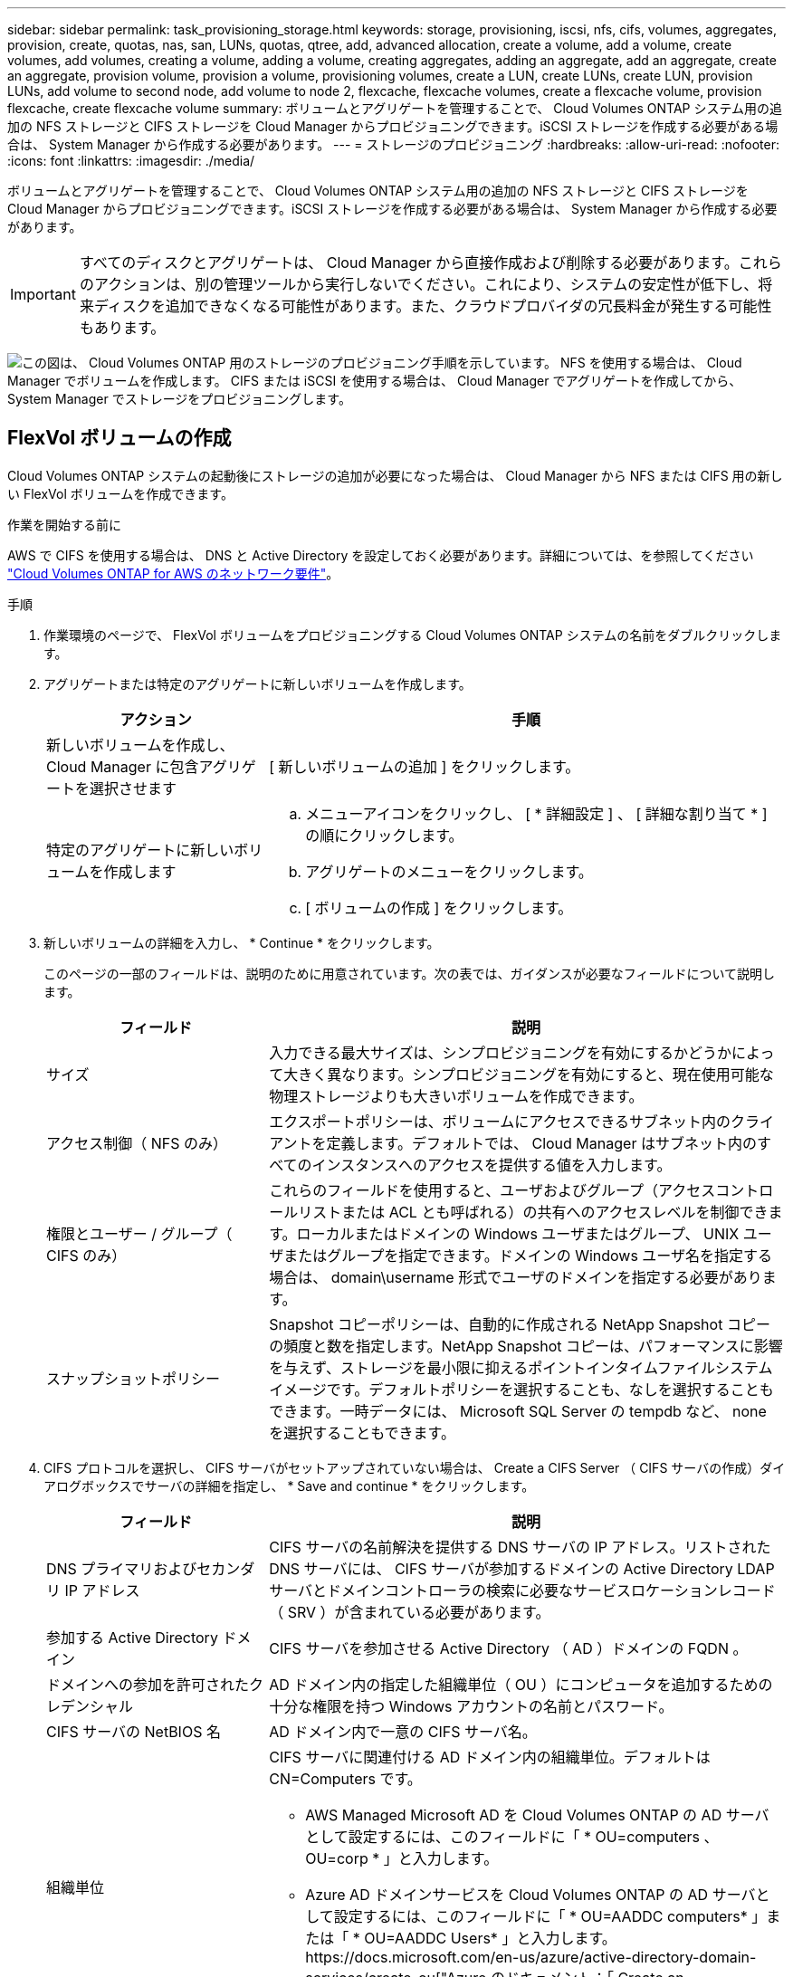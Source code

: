 ---
sidebar: sidebar 
permalink: task_provisioning_storage.html 
keywords: storage, provisioning, iscsi, nfs, cifs, volumes, aggregates, provision, create, quotas, nas, san, LUNs, quotas, qtree, add, advanced allocation, create a volume, add a volume, create volumes, add volumes, creating a volume, adding a volume, creating aggregates, adding an aggregate, add an aggregate, create an aggregate, provision volume, provision a volume, provisioning volumes, create a LUN, create LUNs, create LUN, provision LUNs, add volume to second node, add volume to node 2, flexcache, flexcache volumes, create a flexcache volume, provision flexcache, create flexcache volume 
summary: ボリュームとアグリゲートを管理することで、 Cloud Volumes ONTAP システム用の追加の NFS ストレージと CIFS ストレージを Cloud Manager からプロビジョニングできます。iSCSI ストレージを作成する必要がある場合は、 System Manager から作成する必要があります。 
---
= ストレージのプロビジョニング
:hardbreaks:
:allow-uri-read: 
:nofooter: 
:icons: font
:linkattrs: 
:imagesdir: ./media/


[role="lead"]
ボリュームとアグリゲートを管理することで、 Cloud Volumes ONTAP システム用の追加の NFS ストレージと CIFS ストレージを Cloud Manager からプロビジョニングできます。iSCSI ストレージを作成する必要がある場合は、 System Manager から作成する必要があります。


IMPORTANT: すべてのディスクとアグリゲートは、 Cloud Manager から直接作成および削除する必要があります。これらのアクションは、別の管理ツールから実行しないでください。これにより、システムの安定性が低下し、将来ディスクを追加できなくなる可能性があります。また、クラウドプロバイダの冗長料金が発生する可能性もあります。

image:workflow_storage_provisioning.png["この図は、 Cloud Volumes ONTAP 用のストレージのプロビジョニング手順を示しています。 NFS を使用する場合は、 Cloud Manager でボリュームを作成します。 CIFS または iSCSI を使用する場合は、 Cloud Manager でアグリゲートを作成してから、 System Manager でストレージをプロビジョニングします。"]



== FlexVol ボリュームの作成

Cloud Volumes ONTAP システムの起動後にストレージの追加が必要になった場合は、 Cloud Manager から NFS または CIFS 用の新しい FlexVol ボリュームを作成できます。

.作業を開始する前に
AWS で CIFS を使用する場合は、 DNS と Active Directory を設定しておく必要があります。詳細については、を参照してください link:reference_networking_aws.html["Cloud Volumes ONTAP for AWS のネットワーク要件"]。

.手順
. 作業環境のページで、 FlexVol ボリュームをプロビジョニングする Cloud Volumes ONTAP システムの名前をダブルクリックします。
. アグリゲートまたは特定のアグリゲートに新しいボリュームを作成します。
+
[cols="30,70"]
|===
| アクション | 手順 


| 新しいボリュームを作成し、 Cloud Manager に包含アグリゲートを選択させます | [ 新しいボリュームの追加 ] をクリックします。 


| 特定のアグリゲートに新しいボリュームを作成します  a| 
.. メニューアイコンをクリックし、 [ * 詳細設定 ] 、 [ 詳細な割り当て * ] の順にクリックします。
.. アグリゲートのメニューをクリックします。
.. [ ボリュームの作成 ] をクリックします。


|===
. 新しいボリュームの詳細を入力し、 * Continue * をクリックします。
+
このページの一部のフィールドは、説明のために用意されています。次の表では、ガイダンスが必要なフィールドについて説明します。

+
[cols="30,70"]
|===
| フィールド | 説明 


| サイズ | 入力できる最大サイズは、シンプロビジョニングを有効にするかどうかによって大きく異なります。シンプロビジョニングを有効にすると、現在使用可能な物理ストレージよりも大きいボリュームを作成できます。 


| アクセス制御（ NFS のみ） | エクスポートポリシーは、ボリュームにアクセスできるサブネット内のクライアントを定義します。デフォルトでは、 Cloud Manager はサブネット内のすべてのインスタンスへのアクセスを提供する値を入力します。 


| 権限とユーザー / グループ（ CIFS のみ） | これらのフィールドを使用すると、ユーザおよびグループ（アクセスコントロールリストまたは ACL とも呼ばれる）の共有へのアクセスレベルを制御できます。ローカルまたはドメインの Windows ユーザまたはグループ、 UNIX ユーザまたはグループを指定できます。ドメインの Windows ユーザ名を指定する場合は、 domain\username 形式でユーザのドメインを指定する必要があります。 


| スナップショットポリシー | Snapshot コピーポリシーは、自動的に作成される NetApp Snapshot コピーの頻度と数を指定します。NetApp Snapshot コピーは、パフォーマンスに影響を与えず、ストレージを最小限に抑えるポイントインタイムファイルシステムイメージです。デフォルトポリシーを選択することも、なしを選択することもできます。一時データには、 Microsoft SQL Server の tempdb など、 none を選択することもできます。 
|===
. CIFS プロトコルを選択し、 CIFS サーバがセットアップされていない場合は、 Create a CIFS Server （ CIFS サーバの作成）ダイアログボックスでサーバの詳細を指定し、 * Save and continue * をクリックします。
+
[cols="30,70"]
|===
| フィールド | 説明 


| DNS プライマリおよびセカンダリ IP アドレス | CIFS サーバの名前解決を提供する DNS サーバの IP アドレス。リストされた DNS サーバには、 CIFS サーバが参加するドメインの Active Directory LDAP サーバとドメインコントローラの検索に必要なサービスロケーションレコード（ SRV ）が含まれている必要があります。 


| 参加する Active Directory ドメイン | CIFS サーバを参加させる Active Directory （ AD ）ドメインの FQDN 。 


| ドメインへの参加を許可されたクレデンシャル | AD ドメイン内の指定した組織単位（ OU ）にコンピュータを追加するための十分な権限を持つ Windows アカウントの名前とパスワード。 


| CIFS サーバの NetBIOS 名 | AD ドメイン内で一意の CIFS サーバ名。 


| 組織単位  a| 
CIFS サーバに関連付ける AD ドメイン内の組織単位。デフォルトは CN=Computers です。

** AWS Managed Microsoft AD を Cloud Volumes ONTAP の AD サーバとして設定するには、このフィールドに「 * OU=computers 、 OU=corp * 」と入力します。
** Azure AD ドメインサービスを Cloud Volumes ONTAP の AD サーバとして設定するには、このフィールドに「 * OU=AADDC computers* 」または「 * OU=AADDC Users* 」と入力します。https://docs.microsoft.com/en-us/azure/active-directory-domain-services/create-ou["Azure のドキュメント：「 Create an Organizational Unit （ OU ；組織単位） in an Azure AD Domain Services managed domain"^]




| DNS ドメイン | Cloud Volumes ONTAP Storage Virtual Machine （ SVM ）の DNS ドメイン。ほとんどの場合、ドメインは AD ドメインと同じです。 


| NTP サーバ | Active Directory DNS を使用して NTP サーバを設定するには、「 Active Directory ドメインを使用」を選択します。別のアドレスを使用して NTP サーバを設定する必要がある場合は、 API を使用してください。を参照してください link:api.html["Cloud Manager API 開発者ガイド"^] を参照してください。 
|===
. Usage Profile 、 Disk Type 、および Tiering Policy ページで、 Storage Efficiency 機能を有効にするかどうかを選択し、ディスクタイプを選択し、必要に応じて階層化ポリシーを編集します。
+
ヘルプについては、次のトピックを参照してください。

+
** link:task_planning_your_config.html#choosing-a-volume-usage-profile["ボリューム使用率プロファイルについて"]
** link:task_planning_your_config.html#sizing-your-system-in-aws["AWS でのシステムのサイジング"]
** link:task_planning_your_config.html#sizing-your-system-in-azure["Azure でのシステムのサイジング"]
** link:concept_data_tiering.html["データ階層化の概要"]


. [Go*] をクリックします。


.結果
Cloud Volumes ONTAP がボリュームをプロビジョニングします。

.完了後
CIFS 共有をプロビジョニングした場合は、ファイルとフォルダに対する権限をユーザまたはグループに付与し、それらのユーザが共有にアクセスしてファイルを作成できることを確認します。

ボリュームにクォータを適用する場合は、 System Manager または CLI を使用する必要があります。クォータを使用すると、ユーザ、グループ、または qtree が使用するディスク・スペースとファイル数を制限または追跡できます。



== HA の 2 つ目のノードでの FlexVol ボリュームの作成 設定

デフォルトでは、 Cloud Manager は HA 構成の最初のノードにボリュームを作成します。両方のノードがクライアントにデータを提供するアクティブ / アクティブ構成が必要な場合は、 2 番目のノードにアグリゲートとボリュームを作成する必要があります。

.手順
. [ 作業環境（ Working Environments ） ] ページで、アグリゲートを管理する Cloud Volumes ONTAP 作業環境の名前をダブルクリックします。
. メニューアイコンをクリックし、 [ * 詳細設定 ] > [ 高度な割り当て * ] をクリックします。
. Add Aggregate * をクリックして、アグリゲートを作成します。
. Home Node には、 HA ペアの 2 番目のノードを選択します。
. Cloud Manager でアグリゲートが作成されたら、そのアグリゲートを選択して * ボリュームの作成 * をクリックします。
. 新しいボリュームの詳細を入力し、 * Create * をクリックします。


.完了後
必要に応じて、このアグリゲートに追加のボリュームを作成できます。


IMPORTANT: 複数の AWS アベイラビリティゾーンに HA ペアを導入する場合は、ボリュームが配置されているノードのフローティング IP アドレスを使用してボリュームをクライアントにマウントする必要があります。



== アグリゲートの作成

アグリゲートは、自分で作成することも、 Cloud Manager でボリュームを作成するときに作成することもできます。アグリゲートを手動で作成することのメリットは、基盤となるディスクサイズを選択して、必要な容量またはパフォーマンスに合わせてアグリゲートをサイジングできることです。

.手順
. [Working Environments] ページで、アグリゲートを管理する Cloud Volumes ONTAP インスタンスの名前をダブルクリックします。
. メニューアイコンをクリックし、 [ * 詳細設定 ] 、 [ 詳細な割り当て * ] の順にクリックします。
. Add Aggregate * をクリックして、アグリゲートの詳細を指定します。
+
ディスクタイプとディスクサイズについては、を参照してください link:task_planning_your_config.html["構成の計画"]。

. [* Go * ] をクリックし、 [* 承認して購入 * ] をクリックします。




== iSCSI LUN のプロビジョニング

iSCSI LUN を作成する場合は、 System Manager から作成する必要があります。

.作業を開始する前に
* ホストユーティリティは、 LUN に接続するホストにインストールしてセットアップする必要があります。
* ホストから iSCSI イニシエータ名を記録しておく必要があります。この名前は、 LUN の igroup を作成するときに指定する必要があります。
* System Manager でボリュームを作成する前に、十分なスペースを持つアグリゲートがあることを確認する必要があります。Cloud Manager でアグリゲートを作成する必要があります。詳細については、を参照してください link:task_provisioning_storage.html#creating-aggregates["アグリゲートの作成"]。


.このタスクについて
ここでは、 System Manager for Version 9.3 以降の使用方法について説明します。

.手順
. link:task_connecting_to_otc.html["System Manager にログインします。"]。
. [*Storage] > [LUNs] をクリックします。
. 「 * Create * 」をクリックし、プロンプトに従って LUN を作成します。
. ホストから LUN に接続します。
+
手順については、を参照してください http://mysupport.netapp.com/documentation/productlibrary/index.html?productID=61343["Host Utilities のマニュアル"^] オペレーティングシステムに応じて提供されます。





== FlexCache ボリュームを使用してデータアクセスを高速化する

FlexCache ボリュームは、元の（またはソース）ボリュームから NFS 読み取りデータをキャッシュするストレージボリュームです。その後キャッシュされたデータを読み取ることで、そのデータへのアクセスが高速になります。

FlexCache を使用すると、データアクセスを高速化したり、アクセス頻度の高いボリュームのトラフィック負荷を軽減したりできます。FlexCache ボリュームを使用すると、元のボリュームにアクセスせずに直接データを使用できるため、特にクライアントが同じデータに繰り返しアクセスする場合に、パフォーマンスの向上に役立ちます。FlexCache ボリュームは、読み取り処理が大量に発生するシステムワークロードに適しています。

現時点では、 Cloud Manager で FlexCache ボリュームを管理することはできませんが、 FlexCache CLI または ONTAP System Manager を使用して、 ONTAP ボリュームを作成および管理できます。

* http://docs.netapp.com/ontap-9/topic/com.netapp.doc.pow-fc-mgmt/home.html["『 FlexCache Volumes for Faster Data Access Power Guide 』を参照してください"^]
* http://docs.netapp.com/ontap-9/topic/com.netapp.doc.onc-sm-help-960/GUID-07F4C213-076D-4FE8-A8E3-410F49498D49.html["System Manager での FlexCache ボリュームの作成"^]


3.7.2 リリース以降、 Cloud Manager はすべての新しい Cloud Volumes ONTAP システムに対して FlexCache ライセンスを生成します。ライセンスの使用量は 500GB に制限されています。


NOTE: ライセンスを生成するには、 Cloud Manager から https://ipa-signer.cloudmanager.netapp.com にアクセスする必要があります。この URL にファイアウォールからアクセスできることを確認してください。

video::PBNPVRUeT1o[youtube,width=848,height=480]